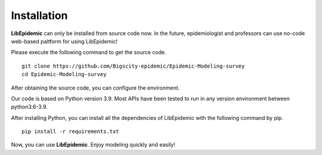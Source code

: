 Installation
=====

**LibEpidemic** can only be installed from source code now. In the future, epidemiologist and professors can use no-code web-based paltform for using LibEpidemic!

Please execute the following command to get the source code.

::

    git clone https://github.com/Bigscity-epidemic/Epidemic-Modeling-survey
    cd Epidemic-Modeling-survey

After obtaining the source code, you can configure the environment.

Our code is based on Python version 3.9. Most APIs have been tested to run in any version environment between python3.6-3.9. 

After installing Python, you can install all the dependencies of LibEpidemic with the following command by pip.

::
    
    pip install -r requirements.txt

Now, you can use **LibEpidemic**. Enjoy modeling quickly and easily!
